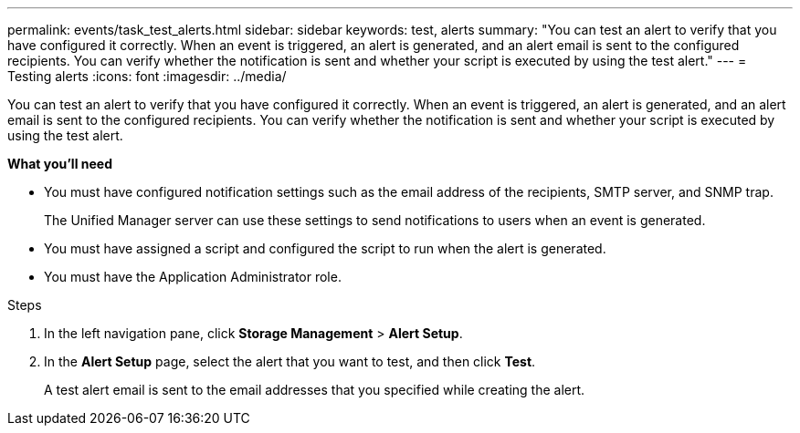 ---
permalink: events/task_test_alerts.html
sidebar: sidebar
keywords: test, alerts
summary: "You can test an alert to verify that you have configured it correctly. When an event is triggered, an alert is generated, and an alert email is sent to the configured recipients. You can verify whether the notification is sent and whether your script is executed by using the test alert."
---
= Testing alerts
:icons: font
:imagesdir: ../media/

[.lead]
You can test an alert to verify that you have configured it correctly. When an event is triggered, an alert is generated, and an alert email is sent to the configured recipients. You can verify whether the notification is sent and whether your script is executed by using the test alert.

*What you'll need*

* You must have configured notification settings such as the email address of the recipients, SMTP server, and SNMP trap.
+
The Unified Manager server can use these settings to send notifications to users when an event is generated.

* You must have assigned a script and configured the script to run when the alert is generated.
* You must have the Application Administrator role.

.Steps
. In the left navigation pane, click *Storage Management* > *Alert Setup*.
. In the *Alert Setup* page, select the alert that you want to test, and then click *Test*.
+
A test alert email is sent to the email addresses that you specified while creating the alert.
